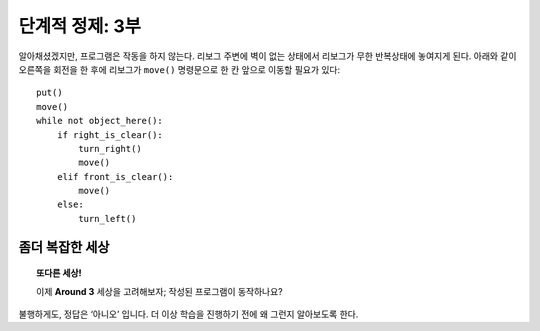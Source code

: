 단계적 정제: 3부
===================

알아채셨겠지만, 프로그램은 작동을 하지 않는다. 
리보그 주변에 벽이 없는 상태에서 리보그가 무한 반복상태에 놓여지게 된다. 
아래와 같이 오른쪽을 회전을 한 후에 리보그가 ``move()`` 명령문으로 한 칸 앞으로 이동할 필요가 있다::

    put()
    move()
    while not object_here():
        if right_is_clear():
            turn_right()
            move()
        elif front_is_clear():
            move()
        else:
            turn_left()

좀더 복잡한 세상
----------------------

.. topic:: 또다른 세상!

    이제 **Around 3** 세상을 고려해보자; 작성된 프로그램이 동작하나요?

불행하게도, 정답은 ‘아니오’ 입니다. 더 이상 학습을 진행하기 전에 왜 그런지 알아보도록 한다.

